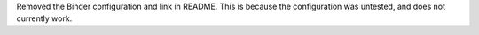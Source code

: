 Removed the Binder configuration and link in README.
This is because the configuration was untested, and does not currently work.
